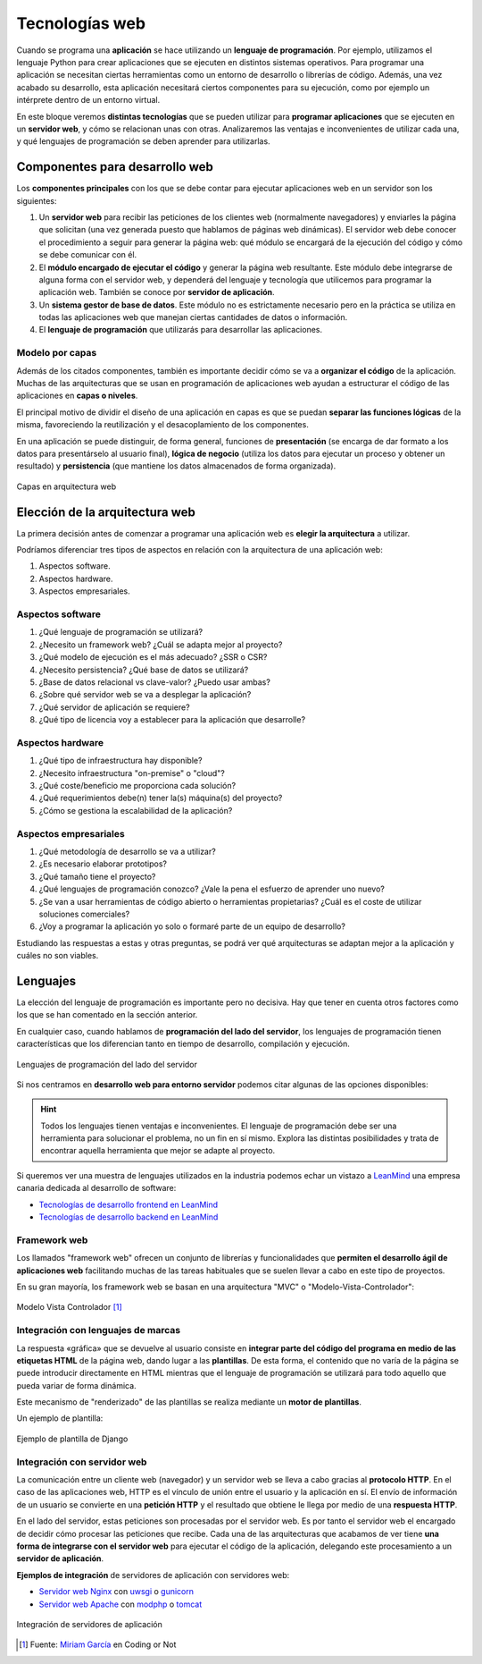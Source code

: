 ###############
Tecnologías web
###############

Cuando se programa una **aplicación** se hace utilizando un **lenguaje de programación**. Por ejemplo, utilizamos el lenguaje Python para crear aplicaciones que se ejecuten en distintos sistemas operativos. Para programar una aplicación se necesitan ciertas herramientas como un entorno de desarrollo o librerías de código. Además, una vez acabado su desarrollo, esta aplicación necesitará ciertos componentes para su ejecución, como por ejemplo un intérprete dentro de un entorno virtual.

En este bloque veremos **distintas tecnologías** que se pueden utilizar para **programar aplicaciones** que se ejecuten en un **servidor web**, y cómo se relacionan unas con otras. Analizaremos las ventajas e inconvenientes de utilizar cada una, y qué lenguajes de programación se deben aprender para utilizarlas.

*******************************
Componentes para desarrollo web
*******************************

Los **componentes principales** con los que se debe contar para ejecutar aplicaciones web en un servidor son los siguientes:

1. Un **servidor web** para recibir las peticiones de los clientes web (normalmente navegadores) y enviarles la página que solicitan (una vez generada puesto que hablamos de páginas web dinámicas). El servidor web debe conocer el procedimiento a seguir para generar la página web: qué módulo se encargará de la ejecución del código y cómo se debe comunicar con él.

2. El **módulo encargado de ejecutar el código** y generar la página web resultante. Este módulo debe integrarse de alguna forma con el servidor web, y dependerá del lenguaje y tecnología que utilicemos para programar la aplicación web. También se conoce por **servidor de aplicación**.

3. Un **sistema gestor de base de datos**. Este módulo no es estrictamente necesario pero en la práctica se utiliza en todas las aplicaciones web que manejan ciertas cantidades de datos o información.

4. El **lenguaje de programación** que utilizarás para desarrollar las aplicaciones.

Modelo por capas
================

Además de los citados componentes, también es importante decidir cómo se va a **organizar el código** de la aplicación. Muchas de las arquitecturas que se usan en programación de aplicaciones web ayudan a estructurar el código de las aplicaciones en **capas o niveles**.

El principal motivo de dividir el diseño de una aplicación en capas es que se puedan **separar las funciones lógicas** de la misma, favoreciendo la reutilización y el desacoplamiento de los componentes.

En una aplicación se puede distinguir, de forma general, funciones de **presentación** (se encarga de dar formato a los datos para presentárselo al usuario final), **lógica de negocio** (utiliza los datos para ejecutar un proceso y obtener un resultado) y **persistencia** (que mantiene los datos almacenados de forma organizada).

.. figure:: images/webtech/webdev-layers.png
    :align: center

    Capas en arquitectura web

*******************************
Elección de la arquitectura web
*******************************

La primera decisión antes de comenzar a programar una aplicación web es **elegir la arquitectura** a utilizar.

Podríamos diferenciar tres tipos de aspectos en relación con la arquitectura de una aplicación web:

1. Aspectos software.
2. Aspectos hardware.
3. Aspectos empresariales.

Aspectos software
=================

1. ¿Qué lenguaje de programación se utilizará?
2. ¿Necesito un framework web? ¿Cuál se adapta mejor al proyecto?
3. ¿Qué modelo de ejecución es el más adecuado? ¿SSR o CSR?
4. ¿Necesito persistencia? ¿Qué base de datos se utilizará?
5. ¿Base de datos relacional vs clave-valor? ¿Puedo usar ambas?
6. ¿Sobre qué servidor web se va a desplegar la aplicación?
7. ¿Qué servidor de aplicación se requiere?
8. ¿Qué tipo de licencia voy a establecer para la aplicación que desarrolle?

Aspectos hardware
=================

1. ¿Qué tipo de infraestructura hay disponible?
2. ¿Necesito infraestructura "on-premise" o "cloud"?
3. ¿Qué coste/beneficio me proporciona cada solución?
4. ¿Qué requerimientos debe(n) tener la(s) máquina(s) del proyecto?
5. ¿Cómo se gestiona la escalabilidad de la aplicación?

Aspectos empresariales
======================

1. ¿Qué metodología de desarrollo se va a utilizar?
2. ¿Es necesario elaborar prototipos?
3. ¿Qué tamaño tiene el proyecto?
4. ¿Qué lenguajes de programación conozco? ¿Vale la pena el esfuerzo de aprender uno nuevo?
5. ¿Se van a usar herramientas de código abierto o herramientas propietarias? ¿Cuál es el coste de utilizar soluciones comerciales?
6. ¿Voy a programar la aplicación yo solo o formaré parte de un equipo de desarrollo?

Estudiando las respuestas a estas y otras preguntas, se podrá ver qué arquitecturas se adaptan mejor a la aplicación y cuáles no son viables.

*********
Lenguajes
*********

La elección del lenguaje de programación es importante pero no decisiva. Hay que tener en cuenta otros factores como los que se han comentado en la sección anterior.

En cualquier caso, cuando hablamos de **programación del lado del servidor**, los lenguajes de programación tienen características que los diferencian tanto en tiempo de desarrollo, compilación y ejecución.

.. figure:: images/webtech/web-langs.svg
    :align: center

    Lenguajes de programación del lado del servidor

Si nos centramos en **desarrollo web para entorno servidor** podemos citar algunas de las opciones disponibles:

.. csv-table:: Lenguajes y frameworks del lado del servidor
    :file: tables/lang-frameworks.csv
    :header-rows: 1
    :class: longtable

.. hint::
    Todos los lenguajes tienen ventajas e inconvenientes. El lenguaje de programación debe ser una herramienta para solucionar el problema, no un fin en sí mismo. Explora las distintas posibilidades y trata de encontrar aquella herramienta que mejor se adapte al proyecto.

Si queremos ver una muestra de lenguajes utilizados en la industria podemos echar un vistazo a `LeanMind`_ una empresa canaria dedicada al desarrollo de software:

- `Tecnologías de desarrollo frontend en LeanMind`_
- `Tecnologías de desarrollo backend en LeanMind`_

Framework web
=============

Los llamados "framework web" ofrecen un conjunto de librerías y funcionalidades que **permiten el desarrollo ágil de aplicaciones web** facilitando muchas de las tareas habituales que se suelen llevar a cabo en este tipo de proyectos.

En su gran mayoría, los framework web se basan en una arquitectura "MVC" o "Modelo-Vista-Controlador":

.. figure:: images/webtech/mvc.jpg
    :align: center

    Modelo Vista Controlador [#mvc]_

Integración con lenguajes de marcas
===================================

La respuesta «gráfica» que se devuelve al usuario consiste en **integrar parte del código del programa en medio de las etiquetas HTML** de la página web, dando lugar a las **plantillas**. De esta forma, el contenido que no varía de la página se puede introducir directamente en HTML mientras que el lenguaje de programación se utilizará para todo aquello que pueda variar de forma dinámica.

Este mecanismo de "renderizado" de las plantillas se realiza mediante un **motor de plantillas**.

Un ejemplo de plantilla:

.. figure:: images/webtech/django-template.png
    :align: center

    Ejemplo de plantilla de Django

Integración con servidor web
============================

La comunicación entre un cliente web (navegador) y un servidor web se lleva a cabo gracias al **protocolo HTTP**. En el caso de las aplicaciones web, HTTP es el vínculo de unión entre el usuario y la aplicación en sí. El envío de información de un usuario se convierte en una **petición HTTP** y el resultado que obtiene le llega por medio de una **respuesta HTTP**.

En el lado del servidor, estas peticiones son procesadas por el servidor web. Es por tanto el servidor web el encargado de decidir cómo procesar las peticiones que recibe. Cada una de las arquitecturas que acabamos de ver tiene **una forma de integrarse con el servidor web** para ejecutar el código de la aplicación, delegando este procesamiento a un **servidor de aplicación**.

**Ejemplos de integración** de servidores de aplicación con servidores web:

- `Servidor web Nginx`_ con `uwsgi`_ o `gunicorn`_
- `Servidor web Apache`_ con `modphp`_ o `tomcat`_

.. figure:: images/webtech/webserver-integration.svg
    :align: center

    Integración de servidores de aplicación



.. --------------- Footnotes ---------------

.. [#mvc] Fuente: `Miriam García`_ en Coding or Not

.. --------------- Hyperlinks ---------------

.. _LeanMind: https://leanmind.es/es/
.. _Tecnologías de desarrollo frontend en LeanMind: https://leanmind.es/es/desarrollo/frontend/
.. _Tecnologías de desarrollo backend en LeanMind: https://leanmind.es/es/desarrollo/backend/
.. _Miriam García: https://codingornot.com/mvc-modelo-vista-controlador-que-es-y-para-que-sirve
.. _Servidor web Nginx: https://www.nginx.com/
.. _uwsgi: https://uwsgi-docs.readthedocs.io/en/latest/
.. _gunicorn: https://gunicorn.org/
.. _Servidor web Apache: https://httpd.apache.org/
.. _modphp: https://www.serverlab.ca/tutorials/linux/web-servers-linux/installing-php-for-apache-on-ubuntu/
.. _tomcat: https://tomcat.apache.org/
